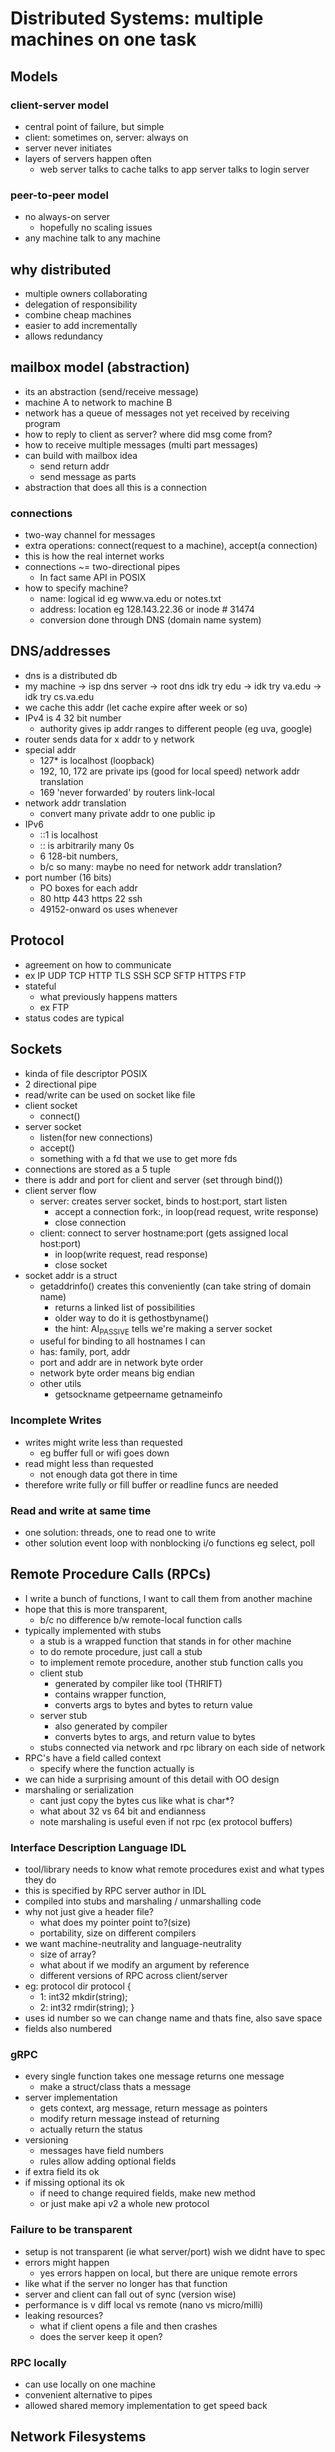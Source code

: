 * Distributed Systems:  multiple machines on one task
  
** Models
*** client-server model
    - central point of failure, but simple
    - client: sometimes on, server: always on
    - server never initiates
    - layers of servers happen often
      + web server talks to cache talks to app server talks to login server
*** peer-to-peer model
    - no always-on server
      + hopefully no scaling issues
    - any machine talk to any machine
**  why distributed
   - multiple owners collaborating
   - delegation of responsibility
   - combine cheap machines
   - easier to add incrementally
   - allows redundancy

** mailbox model (abstraction)
   - its an abstraction (send/receive message)
   - machine A to network to machine B
   - network has a queue of messages not yet received by receiving program
   - how to reply to client as server? where did msg come from?
   - how to receive multiple messages (multi part messages)
   - can build with mailbox idea
     + send return addr
     + send message as parts
   - abstraction that does all this is a connection

*** connections
   - two-way channel for messages
   - extra operations: connect(request to a machine), accept(a connection)
   - this is how the real internet works
   - connections ~= two-directional pipes
     + In fact same API in POSIX
   - how to specify machine?
     + name: logical id eg www.va.edu or notes.txt
     + address: location eg 128.143.22.36 or inode # 31474
     + conversion done through DNS (domain name system)

** DNS/addresses
   - dns is a distributed db
   - my machine -> isp dns server -> root dns idk try edu -> idk try va.edu -> idk try cs.va.edu
   - we cache this addr (let cache expire after week or so)
   - IPv4 is 4 32 bit number
     + authority gives ip addr ranges to different people (eg uva, google)
   - router sends data for x addr to y network
   - special addr
     + 127* is localhost (loopback)
     + 192, 10, 172 are private ips (good for local speed) network addr translation
     + 169 'never forwarded' by routers link-local
   - network addr translation
     + convert many private addr to one public ip
   - IPv6
     + ::1 is localhost
     + :: is arbitrarily many 0s
     + 6 128-bit numbers,
     + b/c so many: maybe no need for network addr translation?
   - port number (16 bits)
     + PO boxes for each addr
     + 80 http 443 https 22 ssh
     + 49152-onward os uses whenever

** Protocol
   - agreement on how to communicate
   - ex IP UDP TCP HTTP TLS SSH SCP SFTP HTTPS FTP
   - stateful
     + what previously happens matters
     + ex FTP
   - status codes are typical

** Sockets
   - kinda of file descriptor POSIX
   - 2 directional pipe
   - read/write can be used on socket like file
   - client socket
     + connect()
   - server socket
     + listen(for new connections)
     + accept()
     + something with a fd that we use to get more fds
   - connections are stored as a 5 tuple
   - there is addr and port for client and server (set through bind())
   - client server flow
     + server: creates server socket, binds to host:port, start listen
       * accept a connection fork:, in loop(read request, write response)
       * close connection
     + client: connect to server hostname:port (gets assigned local host:port)
       * in loop(write request, read response)
       * close socket
   - socket addr is a struct
     + getaddrinfo() creates this conveniently (can take string of domain name)
       * returns a linked list of possibilities
       * older way to do it is gethostbyname()
       * the hint: AI_PASSIVE tells we're making a server socket
	 - useful for binding to all hostnames I can
     + has: family, port, addr
     + port and addr are in network byte order
     + network byte order means big endian
     + other utils
       * getsockname getpeername getnameinfo

*** Incomplete Writes
   - writes might write less than requested
     + eg buffer full or wifi goes down
   - read might less than requested
     + not enough data got there in time
   - therefore write fully or fill buffer or readline funcs are needed

*** Read and write at same time
   - one solution: threads, one to read one to write
   - other solution event loop with nonblocking i/o functions eg select, poll

** Remote Procedure Calls (RPCs)
   - I write a bunch of functions, I want to call them from another machine
   - hope that this is more transparent, 
     + b/c no difference b/w remote-local function calls
   - typically implemented with stubs
     + a stub is a wrapped function that stands in for other machine
     + to do remote procedure, just call a stub
     + to implement remote procedure, another stub function calls you
     + client stub
       * generated by compiler like tool (THRIFT)
       * contains wrapper function,
       * converts args to bytes and bytes to return value
     + server stub
       * also generated by compiler
       * converts bytes to args, and return value to bytes
     + stubs connected via network and rpc library on each side of network
   - RPC's have a field called context
     + specify where the function actually is
   - we can hide a surprising amount of this detail with OO design
   - marshaling or serialization
     + cant just copy the bytes cus like what is char*?
     + what about 32 vs 64 bit and endianness
     + note marshaling is useful even if not rpc (ex protocol buffers)
*** Interface Description Language IDL
    - tool/library needs to know what remote procedures exist and what types they do
    - this is specified by RPC server author in IDL
    - compiled into stubs and marshaling / unmarshalling code
    - why not just give a header file?
      + what does my pointer point to?(size)
      + portability, size on different compilers
	* we want machine-neutrality and language-neutrality
      + size of array?
      + what about if we modify an argument by reference
      + different versions of RPC across client/server
    - eg: protocol dir protocol { 
      + 1: int32 mkdir(string);
      + 2: int32 rmdir(string); }
    - uses id number so we can change name and thats fine, also save space
    - fields also numbered
*** gRPC
    - every single function takes one message returns one message
      + make a struct/class thats a message
    - server implementation
      + gets context, arg message, return message as pointers
      + modify return message instead of returning
      + actually return the status
    - versioning
      + messages have field numbers
      + rules allow adding optional fields
	* if extra field its ok
	* if missing optional its ok
      + if need to change required fields, make new method
      + or just make api v2 a whole new protocol

*** Failure to be transparent
    - setup is not transparent (ie what server/port) wish we didnt have to spec
    - errors might happen
      + yes errors happen on local, but there are unique remote errors
	* like what if the server no longer has that function
    - server and client can fall out of sync (version wise)
    - performance is v diff local vs remote (nano vs micro/milli)
    - leaking resources? 
      * what if client opens a file and then crashes
      * does the server keep it open?

*** RPC locally
    - can use locally on one machine
    - convenient alternative to pipes
    - allowed shared memory implementation to get speed back

** Network Filesystems
   - department machines always have your stuff how? theres a fileserver
   - RPC calls for open read list etc
   - just turn syscalls into RPC calls?
     + doesnt quite work (but good high level idea)
     + what state to store on the server?
       * open fds on each client? pretty expensive
       * soln: client stores more stuff
     + what if client crashes?
       * server cant really know
     + what if server crashes?
       * what do clients do in the meantime?
       * client tracks more info to 
     + performance
       * milliseconds instead of microseconds
*** NFS version 2 (RFC 1094) 1989
    - bunch of RPC lookup getattr read write create remove
    - common datatype is file ID 
      * = device + inode number + "generation number" (concat all)
    - client specifies file ID
    - client gives file ID, if client crashes, server doesnt care
      * called fate sharing, the mapping is 'deleted'
    - server converts fileids to files on disk
      * server doesnt get notified unless client is using the file
    - generation number 
      * incremented every time inode is reused
      * so this prevents opening wrong file if inode num still valid
      * stored in inode
    - this is a stateless server protocol, no open/close/etc
    - read dir takes optional cookie and returns next cookie
      + pattern: client stores tokens it cant read but sends to server
      + very cool!
    - cons: 
      + performance
	* every read/write goes to server,
	* want: cache things to read in client
	* if only one user of file want: cache writes and write later
      + offline operation not doable

*** Performance improvement NFSv3
    - caching copies causes lots of consistency problems
    - gotta tell server about every update write away? means no caching
    - solution: allow inconsistency (some kinds only) :(
    - we probably expect this inconsistency anyways
    - we want open to close consistency
      + opening a file checks for updated version
      + closing a file writes updates from the cache
    - really bad inconsistency can still happen though 
      + eg open file, change it a day later, save it
      + fix: check server/write to server periodically

*** Andrew File System v2
    - a stateful server
    - works file at a time, not parts of file
    - still uses consistency compromise (for small speedup)
      + still wont support simultaneous read/write from diff machines well
    - always read/write entire file
    - checkout/cache entire file ( can be performance hit but can be fine )
    - last writer wins
      + adv over last writer wins per block on NFS
    - when file is opened, registers callback to server
      + when file changed, callbacks are called to inform client
    - on server failure, just recontact when it comes back up and re register callbacks
    - on client failure, fine, just maybe inconsistency issues, client can ping server every so often
    - could support offline operation
      + just have to deal with merging on reconnect
    - Coda FS: based on this idea offline allows file resolution
      + specify what to cache with version ids
      + has issues (what to do when conflict)
	
** Dealing with network failures	
   - no real great way to do this, maybe the 'dont need to retry' msg doesnt make it
   - try2 (idempotent requests):
     + req: do thing
     + resp: ok did it (failed msg)
     + req: do thing if you havent
     + resp: ok did it
     + but how many times to retry
   - connection in posix knows if got data (not if did right thing with data)
   - types of failure
     + fail-stop - stop responding
     + Byzantine failure - do the worst possible thing (eg "i did it" but did not)
   - we assume fail-stop
   - recover when machine comes back up
     + doesnt work for byzantine
   - require a quorum of machines to working
     + require 1 extra machine to handle fail-stop
     + requires 3f + 1 to handle f byzantine failures

*** distributed transaction
    - goal: we all do it or we all dont
    - centralized solution?
      + machine d maintains redo log for all machines
      + machine d treats all others as data storage
      + but uh not a distribute system
    - goals: only coordinate when transaction involves more machines
    - goals: only coordinate with involved machines
    - goals: scales to many many machines
    - idea: persistent log - same mechanism of redo log
      + machine remembers what happens on failure
      + what if fail during log?
    - two phase commit:
      + every machines votes to commit - we do it else dont
      + phase 1: voting
	* agree to commit: promise I will accept
	* agree to abort: promise I will NOT accept
	* (MUST KEEP PROMISES) even if viewpoint changes later
	* record in mach log
      + phase 2: finishing
	* learn all machines agree to commit: commit
	* learn one+ machine said abort: abort
	* do the thing
	* record decision in log
	* if unsure of result? ask again
      + this is pretty blocking, if a machine never comes back, we never run
    - two phase commit roles
      + coordinator or worker
      + c -> w prepare
      + w -> c vote commit or vote abort
      + c -> w global commit or global abort
    - four coordinated states INIT, WAITING, ABORTED, COMMITTED
      + resend prepare messages periodically
      + workers also resent vote periodically 
    - coordinator failure recovery
      + log indicating last state
      + log before sending any messages
      + on boot back up, resend appropriate transition message
      + note crash while in wait -> send abort to all
    - worker states: INIT, ABORTED, AGREE TO COMMIT, COMMITTED
      + also log last state, and resend 
    - quorums: i need x number to say yes to do it
      + quorums must overlap
      + therefore someone in majority must know about every operation
      + therefore no quorum will agree with something inconsistent with past
      + vary quorum based on operation type?
      + eg 5 mach, 4 for update, 2 for read
      + details v tricky
    - Raft(quorum implementation) (v complicated, this is the high level view)
      + leader election
	* elect new leader on failure
	* cant be leader if not up to date
	* quorum must elect each leader (lmao)
	* nodes on believe in latest (highest numbered leader)
      + leader uses other maches as remote logs
      + leader ensures quorum logs operations
    - what about byzantine failures?
      + super majority needed 3f+1
      + nodes can give inconsistent votes
      + just overlap is not enough
